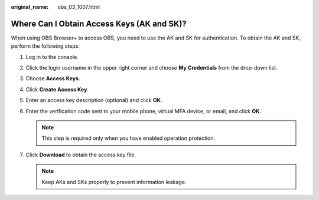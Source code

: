 :original_name: obs_03_1007.html

.. _obs_03_1007:

Where Can I Obtain Access Keys (AK and SK)?
===========================================

When using OBS Browser+ to access OBS, you need to use the AK and SK for authentication. To obtain the AK and SK, perform the following steps:

#. Log in to the console.
#. Click the login username in the upper right corner and choose **My Credentials** from the drop-down list.
#. Choose **Access Keys**.
#. Click **Create Access Key**.
#. Enter an access key description (optional) and click **OK**.
#. Enter the verification code sent to your mobile phone, virtual MFA device, or email, and click **OK**.

   .. note::

      This step is required only when you have enabled operation protection.

#. Click **Download** to obtain the access key file.

   .. note::

      Keep AKs and SKs properly to prevent information leakage.
